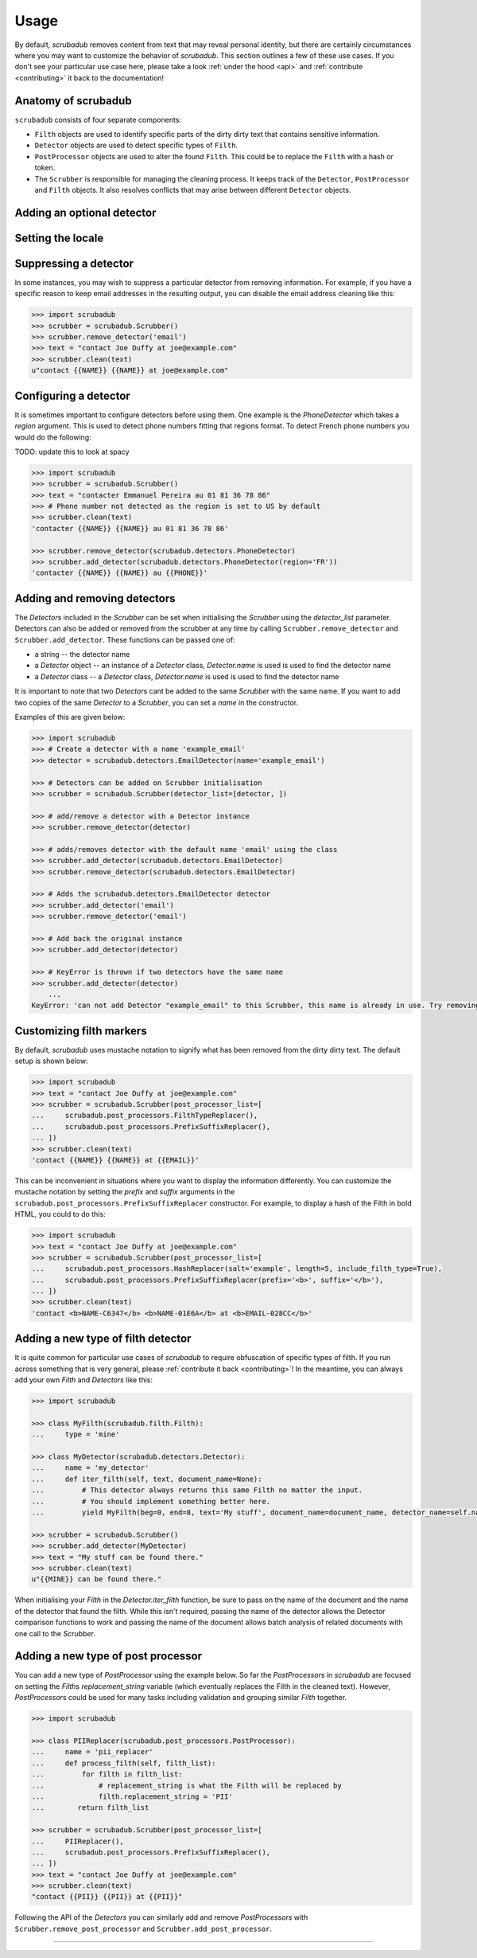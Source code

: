 .. _advanced_usage:
.. _usage:

Usage
=====

By default, `scrubadub` removes content from text that may
reveal personal identity, but there are certainly circumstances where you may
want to customize the behavior of `scrubadub`. This section outlines a few of
these use cases. If you don't see your particular use case here, please take a
look :ref:`under the hood <api>` and :ref:`contribute
<contributing>` it back to the documentation!

Anatomy of scrubadub
--------------------

``scrubadub`` consists of four separate components:

* ``Filth`` objects are used to identify specific parts of the dirty
  dirty text that contains sensitive information.

* ``Detector`` objects are used to detect specific types of ``Filth``.

* ``PostProcessor`` objects are used to alter the found ``Filth``.
  This could be to replace the ``Filth`` with a hash or token.

* The ``Scrubber`` is responsible for managing the cleaning process.
  It keeps track of the ``Detector``, ``PostProcessor`` and ``Filth`` objects.
  It also resolves conflicts that may arise between different ``Detector``
  objects.

Adding an optional detector
---------------------------



Setting the locale
------------------



Suppressing a detector
----------------------

In some instances, you may wish to suppress a particular detector from removing
information. For example, if you have a specific reason to keep email addresses
in the resulting output, you can disable the email address cleaning like this:

.. code:: pycon

    >>> import scrubadub
    >>> scrubber = scrubadub.Scrubber()
    >>> scrubber.remove_detector('email')
    >>> text = "contact Joe Duffy at joe@example.com"
    >>> scrubber.clean(text)
    u"contact {{NAME}} {{NAME}} at joe@example.com"


Configuring a detector
----------------------

It is sometimes important to configure detectors before using them.
One example is the `PhoneDetector` which takes a `region` argument.
This is used to detect phone numbers fitting that regions format.
To detect French phone numbers you would do the following:

TODO: update this to look at spacy

.. code:: pycon

    >>> import scrubadub
    >>> scrubber = scrubadub.Scrubber()
    >>> text = "contacter Emmanuel Pereira au 01 81 36 78 86"
    >>> # Phone number not detected as the region is set to US by default
    >>> scrubber.clean(text)
    'contacter {{NAME}} {{NAME}} au 01 81 36 78 86'

    >>> scrubber.remove_detector(scrubadub.detectors.PhoneDetector)
    >>> scrubber.add_detector(scrubadub.detectors.PhoneDetector(region='FR'))
    'contacter {{NAME}} {{NAME}} au {{PHONE}}'


Adding and removing detectors
-----------------------------

The `Detector`\ s included in the `Scrubber` can be set when initialising the `Scrubber` using the `detector_list` parameter.
Detectors can also be added or removed from the scrubber at any time by calling ``Scrubber.remove_detector`` and ``Scrubber.add_detector``.
These functions can be passed one of:

* a string -- the detector name
* a `Detector` object -- an instance of a `Detector` class, `Detector.name` is used is used to find the detector name
* a `Detector` class -- a `Detector` class, `Detector.name` is used is used to find the detector name

It is important to note that two `Detector`\ s cant be added to the same `Scrubber` with the same name.
If you want to add two copies of the same `Detector` to a `Scrubber`, you can set a `name` in the constructor.

Examples of this are given below:

.. code:: pycon

    >>> import scrubadub
    >>> # Create a detector with a name 'example_email'
    >>> detector = scrubadub.detectors.EmailDetector(name='example_email')

    >>> # Detectors can be added on Scrubber initialisation
    >>> scrubber = scrubadub.Scrubber(detector_list=[detector, ])

    >>> # add/remove a detector with a Detector instance
    >>> scrubber.remove_detector(detector)

    >>> # adds/removes detector with the default name 'email' using the class
    >>> scrubber.add_detector(scrubadub.detectors.EmailDetector)
    >>> scrubber.remove_detector(scrubadub.detectors.EmailDetector)

    >>> # Adds the scrubadub.detectors.EmailDetector detector
    >>> scrubber.add_detector('email')
    >>> scrubber.remove_detector('email')

    >>> # Add back the original instance
    >>> scrubber.add_detector(detector)

    >>> # KeyError is thrown if two detectors have the same name
    >>> scrubber.add_detector(detector)
        ...
    KeyError: 'can not add Detector "example_email" to this Scrubber, this name is already in use. Try removing it first.'


Customizing filth markers
-------------------------

By default, `scrubadub` uses mustache notation to signify what has been removed from the dirty dirty text.
The default setup is shown below:

.. code:: pycon

    >>> import scrubadub
    >>> text = "contact Joe Duffy at joe@example.com"
    >>> scrubber = scrubadub.Scrubber(post_processor_list=[
    ...     scrubadub.post_processors.FilthTypeReplacer(),
    ...     scrubadub.post_processors.PrefixSuffixReplacer(),
    ... ])
    >>> scrubber.clean(text)
    'contact {{NAME}} {{NAME}} at {{EMAIL}}'

This can be inconvenient in situations where you want to display the information differently.
You can customize the mustache notation by setting the `prefix` and `suffix` arguments in the
``scrubadub.post_processors.PrefixSuffixReplacer`` constructor.
For example, to display a hash of the Filth in bold HTML, you could to do this:

.. code:: pycon

    >>> import scrubadub
    >>> text = "contact Joe Duffy at joe@example.com"
    >>> scrubber = scrubadub.Scrubber(post_processor_list=[
    ...     scrubadub.post_processors.HashReplacer(salt='example', length=5, include_filth_type=True),
    ...     scrubadub.post_processors.PrefixSuffixReplacer(prefix='<b>', suffix='</b>'),
    ... ])
    >>> scrubber.clean(text)
    'contact <b>NAME-C6347</b> <b>NAME-01E6A</b> at <b>EMAIL-028CC</b>'


.. _create-detector:

Adding a new type of filth detector
-----------------------------------

It is quite common for particular use cases of `scrubadub` to require
obfuscation of specific types of filth. If you run across something that is
very general, please :ref:`contribute it back <contributing>`! In the meantime,
you can always add your own `Filth` and `Detectors` like this:

.. code:: pycon

    >>> import scrubadub

    >>> class MyFilth(scrubadub.filth.Filth):
    ...     type = 'mine'

    >>> class MyDetector(scrubadub.detectors.Detector):
    ...     name = 'my_detector'
    ...     def iter_filth(self, text, document_name=None):
    ...         # This detector always returns this same Filth no matter the input.
    ...         # You should implement something better here.
    ...         yield MyFilth(beg=0, end=8, text='My stuff', document_name=document_name, detector_name=self.name)

    >>> scrubber = scrubadub.Scrubber()
    >>> scrubber.add_detector(MyDetector)
    >>> text = "My stuff can be found there."
    >>> scrubber.clean(text)
    u"{{MINE}} can be found there."

When initialising your `Filth` in the `Detector.iter_filth` function, be
sure to pass on the name of the document and the name of the detector that
found the filth.
While this isn't required, passing the name of the detector allows the Detector
comparison functions to work and passing the name of the document allows batch
analysis of related documents with one call to the `Scrubber`.



Adding a new type of post processor
-----------------------------------

You can add a new type of `PostProcessor` using the example below.
So far the `PostProcessor`\ s in `scrubadub` are focused on setting the `Filth`\ s `replacement_string` variable (which eventually replaces the Filth in the cleaned text).
However, `PostProcessor`\ s could be used for many tasks including validation and grouping similar `Filth` together.


.. code:: pycon

    >>> import scrubadub

    >>> class PIIReplacer(scrubadub.post_processors.PostProcessor):
    ...     name = 'pii_replacer'
    ...     def process_filth(self, filth_list):
    ...         for filth in filth_list:
    ...             # replacement_string is what the Filth will be replaced by
    ...             filth.replacement_string = 'PII'
    ...        return filth_list

    >>> scrubber = scrubadub.Scrubber(post_processor_list=[
    ...     PIIReplacer(),
    ...     scrubadub.post_processors.PrefixSuffixReplacer(),
    ... ])
    >>> text = "contact Joe Duffy at joe@example.com"
    >>> scrubber.clean(text)
    "contact {{PII}} {{PII}} at {{PII}}"


Following the API of the `Detectors` you can similarly add and remove `PostProcessors` with ``Scrubber.remove_post_processor`` and ``Scrubber.add_post_processor``.


----------------------------

.. todo:: TKTK
